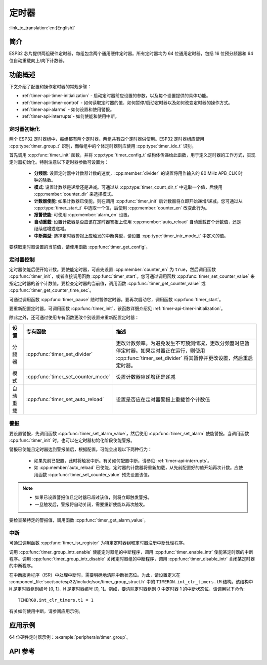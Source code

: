 定时器
============

:link_to_translation:`en:[English]`

简介
------------

ESP32 芯片提供两组硬件定时器，每组包含两个通用硬件定时器。所有定时器均为 64 位通用定时器，包括 16 位预分频器和 64 位自动重载向上/向下计数器。


功能概述
-------------------

下文介绍了配置和操作定时器的常规步骤：

* :ref:`timer-api-timer-initialization` - 启动定时器前应设置的参数，以及每个设置提供的具体功能。
* :ref:`timer-api-timer-control` - 如何读取定时器的值，如何暂停/启动定时器以及如何改变定时器的操作方式。
* :ref:`timer-api-alarms` - 如何设置和使用警报。
* :ref:`timer-api-interrupts`- 如何使能和使用中断。


.. _timer-api-timer-initialization:

定时器初始化
^^^^^^^^^^^^^^^^^^^^

两个 ESP32 定时器组中，每组都有两个定时器，两组共有四个定时器供使用。ESP32 定时器组应使用 :cpp:type:`timer_group_t` 识别，而每组中的个体定时器则应使用 :cpp:type:`timer_idx_t` 识别。

首先调用 :cpp:func:`timer_init` 函数，并将 :cpp:type:`timer_config_t` 结构体传递给此函数，用于定义定时器的工作方式，实现定时器初始化。特别注意以下定时器参数可设置为：

    * **分频器**: 设置定时器中计数器计数的速度，:cpp:member:`divider` 的设置将用作输入的 80 MHz APB_CLK 时钟的除数。
    * **模式**: 设置计数器是递增还是递减。可通过从 :cpp:type:`timer_count_dir_t` 中选取一个值，后使用 :cpp:member:`counter_dir` 来选择模式。
    * **计数器使能**: 如果计数器已使能，则在调用 :cpp:func:`timer_init` 后计数器将立即开始递增/递减。您可通过从 :cpp:type:`timer_start_t` 中选取一个值，后使用 :cpp:member:`counter_en` 改变此行为。
    * **报警使能**: 可使用 :cpp:member:`alarm_en` 设置。
    * **自动重载**: 设置计数器是否应该在定时器警报上使用 :cpp:member:`auto_reload` 自动重载首个计数值，还是继续递增或递减。
    * **中断类型**: 选择定时器警报上应触发的中断类型，请设置 :cpp:type:`timer_intr_mode_t` 中定义的值。

要获取定时器设置的当前值，请使用函数 :cpp:func:`timer_get_config`。


.. _timer-api-timer-control:

定时器控制
^^^^^^^^^^^^^

定时器使能后便开始计数。要使能定时器，可首先设置 :cpp:member:`counter_en` 为 ``true``，然后调用函数 :cpp:func:`timer_init`，或者直接调用函数 :cpp:func:`timer_start`。您可通过调用函数 :cpp:func:`timer_set_counter_value` 来指定定时器的首个计数值。要检查定时器的当前值，调用函数 :cpp:func:`timer_get_counter_value` 或 :cpp:func:`timer_get_counter_time_sec`。

可通过调用函数 :cpp:func:`timer_pause` 随时暂停定时器。要再次启动它，调用函数 :cpp:func:`timer_start`。

要重新配置定时器，可调用函数 :cpp:func:`timer_init`，该函数详细介绍见 :ref:`timer-api-timer-initialization`。

除此之外，还可通过使用专有函数更改个别设置来重新配置定时器：

=============  ===================================  ==========================================================================
设置             专有函数                             描述
=============  ===================================  ==========================================================================
 分频器        :cpp:func:`timer_set_divider`        更改计数频率。为避免发生不可预测情况，更改分频器时应暂停定时器。如果定时器正在运行，则使用 :cpp:func:`timer_set_divider` 将其暂停并更改设置，然后重启定时器。
模式           :cpp:func:`timer_set_counter_mode`   设置计数器应递增还是递减
自动重载       :cpp:func:`timer_set_auto_reload`    设置是否应在定时器警报上重载首个计数值
=============  ===================================  ==========================================================================

.. _timer-api-alarms:

警报
^^^^^^

要设置警报，先调用函数 :cpp:func:`timer_set_alarm_value`，然后使用 :cpp:func:`timer_set_alarm` 使能警报。当调用函数 :cpp:func:`timer_init` 时，也可以在定时器初始化阶段使能警报。

警报已使能且定时器达到警报值后，根据配置，可能会出现以下两种行为：

    * 如果先前已配置，此时将触发中断。有关如何配置中断，请参见 :ref:`timer-api-interrupts`。
    * 如 :cpp:member:`auto_reload` 已使能，定时器的计数器将重新加载，从先前配置好的值开始再次计数。应使用函数 :cpp:func:`timer_set_counter_value` 预先设置该值。

.. note::

    * 如果已设置警报值且定时器已超过该值，则将立即触发警报。
    * 一旦触发后，警报将自动关闭，需要重新使能以再次触发。

要检查某特定的警报值，调用函数 :cpp:func:`timer_get_alarm_value`。


.. _timer-api-interrupts:

中断
^^^^^^^^^^

可通过调用函数 :cpp:func:`timer_isr_register` 为特定定时器组和定时器注册中断处理程序。

调用 :cpp:func:`timer_group_intr_enable` 使能定时器组的中断程序，调用 :cpp:func:`timer_enable_intr` 使能某定时器的中断程序。调用 :cpp:func:`timer_group_intr_disable` 关闭定时器组的中断程序，调用 :cpp:func:`timer_disable_intr` 关闭某定时器的中断程序。

在中断服务程序（ISR）中处理中断时，需要明确地清除中断状态位。为此，请设置定义在 :component_file:`soc/soc/esp32/include/soc/timer_group_struct.h` 中的 ``TIMERGN.int_clr_timers.tM`` 结构。该结构中 ``N`` 是定时器组别编号 [0, 1]，``M`` 是定时器编号 [0, 1]。例如，要清除定时器组别 0 中定时器 1 的中断状态位，请调用以下命令:: 

    TIMERG0.int_clr_timers.t1 = 1

有关如何使用中断，请参阅应用示例。


应用示例
-------------------

64 位硬件定时器示例：:example:`peripherals/timer_group`。

API 参考
-------------

.. include-build-file:: inc/timer.inc
.. include-build-file:: inc/timer_types.inc
